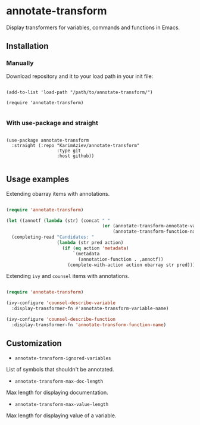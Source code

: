 * annotate-transform

Display transformers for variables, commands and functions in Emacs.

** Installation

*** Manually

Download repository and it to your load path in your init file:

#+begin_src elisp :eval no

(add-to-list 'load-path "/path/to/annotate-transform/")

(require 'annotate-transform)

#+end_src

*** With use-package and straight

#+begin_src elisp :eval no

(use-package annotate-transform
  :straight (:repo "KarimAziev/annotate-transform"
                   :type git
                   :host github))

#+end_src
** Usage examples

Extending obarray items with annotations.

#+begin_src emacs-lisp

(require 'annotate-transform)

(let ((annotf (lambda (str) (concat " "
                                    (or (annotate-transform-annotate-var-name str)
                                        (annotate-transform-function-name str) "")))))
  (completing-read "Candidates: "
                   (lambda (str pred action)
                     (if (eq action 'metadata)
                         `(metadata
                           (annotation-function . ,annotf))
                       (complete-with-action action obarray str pred)))))
#+end_src

Extending ~ivy~ and ~counsel~ items with annotations.

#+begin_src emacs-lisp

(require 'annotate-transform)

(ivy-configure 'counsel-describe-variable
  :display-transformer-fn #'annotate-transform-variable-name)

(ivy-configure 'counsel-describe-function
  :display-transformer-fn 'annotate-transform-function-name)
#+end_src



** Customization

+ ~annotate-transform-ignored-variables~
List of symbols that shouldn't be annotated.

+ ~annotate-transform-max-doc-length~
Max length for displaying documentation.

+ ~annotate-transform-max-value-length~
Max length for displaying value of a variable.
